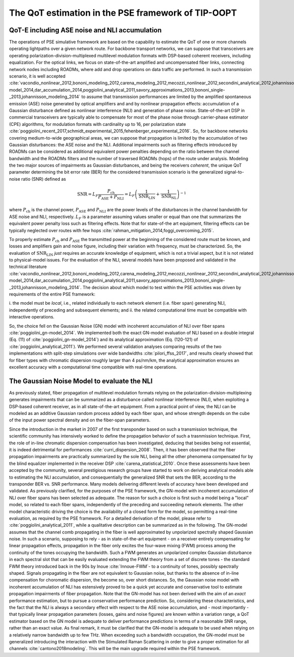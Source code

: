 The QoT estimation in the PSE framework of TIP-OOPT
=======================================================

QoT-E including ASE noise and NLI accumulation 
----------------------------------------------

The operations of PSE simulative framework are based on the capability to
estimate the QoT of one or more channels operating lightpaths over a given
network route. For backbone transport networks, we can suppose that
transceivers are operating polarization-division-multiplexed multilevel
modulation formats with DSP-based coherent receivers, including equalization.
For the optical links, we focus on state-of-the-art amplified and uncompensated
fiber links, connecting network nodes including ROADMs, where add and drop
operations on data traffic are performed. In such a transmission scenario, it
is well accepted
:cite:`vacondio_nonlinear_2012,bononi_modeling_2012,carena_modeling_2012,mecozzi_nonlinear_2012,secondini_analytical_2012,johannisson_perturbation_2013,dar_properties_2013,serena_alternative_2013,secondini_achievable_2013,poggiolini_gn-model_2014,dar_accumulation_2014,poggiolini_analytical_2011,savory_approximations_2013,bononi_single-_2013,johannisson_modeling_2014`
to assume that transmission performances are limited by the amplified
spontaneous emission (ASE) noise generated by optical amplifiers and and
by nonlinear propagation effects: accumulation of a Gaussian disturbance
defined as nonlinear interference (NLI) and generation of phase noise.
State-of-the-art DSP in commercial transceivers are typically able to
compensate for most of the phase noise through carrier-phase estimator
(CPE) algorithms, for modulation formats with cardinality up to 16, per
polarization state
:cite:`poggiolini_recent_2017,schmidt_experimental_2015,fehenberger_experimental_2016`.
So, for backbone networks covering medium-to-wide geographical areas, we
can suppose that propagation is limited by the accumulation of two
Gaussian disturbances: the ASE noise and the NLI. Additional impairments
such as filtering effects introduced by ROADMs can be considered as
additional equivalent power penalties depending on the ratio between the
channel bandwidth and the ROADMs filters and the number of traversed
ROADMs (hops) of the route under analysis. Modeling the two major
sources of impairments as Gaussian disturbances, and being the receivers
*coherent*, the unique QoT parameter determining the bit error rate
(BER) for the considered transmission scenario is the generalized
signal-to-noise ratio (SNR) defined as

.. math::

   {\text{SNR}}= L_F \frac{P_{\text{ch}}}{P_{\text{ASE}}+P_{\text{NLI}}} = L_F \left(\frac{1}{{\text{SNR}}_{\text{LIN}}}+\frac{1}{{\text{SNR}}_{\text{NL}}}\right)^{-1}


where :math:`P_{\text{ch}}` is the channel power,
:math:`P_{\text{ASE}}` and :math:`P_{\text{NLI}}` are the power levels of the disturbances 
in the channel bandwidth for ASE noise and NLI, respectively.
:math:`L_F` is a parameter assuming values smaller or equal than one
that summarizes the equivalent power penalty loss such as 
filtering effects. Note that for state-of-the art equipment, filtering
effects can be typically neglected over routes with few hops
:cite:`rahman_mitigation_2014,foggi_overcoming_2015`.

To properly estimate :math:`P_{\text{ch}}` and :math:`P_{\text{ASE}}`
the transmitted power at the beginning of the considered route must be
known, and losses and amplifiers gain and noise figure, including their
variation with frequency, must be characterized. So, the evaluation of
:math:`{\text{SNR}}_{\text{LIN}}` *just* requires an accurate
knowledge of equipment, which is not a trivial aspect, but it is not
related to physical-model issues. For the evaluation of the NLI, several
models have been proposed and validated in the technical literature
:cite:`vacondio_nonlinear_2012,bononi_modeling_2012,carena_modeling_2012,mecozzi_nonlinear_2012,secondini_analytical_2012,johannisson_perturbation_2013,dar_properties_2013,serena_alternative_2013,secondini_achievable_2013,poggiolini_gn-model_2014,dar_accumulation_2014,poggiolini_analytical_2011,savory_approximations_2013,bononi_single-_2013,johannisson_modeling_2014`.
The decision about which model to test within the PSE activities was
driven by requirements of the entire PSE framework:

i. the model must be *local*, i.e., related individually to each network
element (i.e. fiber span) generating NLI, independently of preceding and
subsequent elements; and ii. the related computational time must be compatible
with interactive operations. 

So, the choice fell on the Gaussian Noise
(GN) model with incoherent accumulation of NLI over fiber spans
:cite:`poggiolini_gn-model_2014`. We implemented both the
exact GN-model evaluation of NLI based on a double integral (Eq. (11) of
:cite:`poggiolini_gn-model_2014`) and its analytical
approximation (Eq. (120-121) of
:cite:`poggiolini_analytical_2011`). We performed several
validation analyses comparing results of the two implementations with
split-step simulations over wide bandwidths
:cite:`pilori_ffss_2017`, and results clearly showed that
for fiber types with chromatic dispersion roughly larger than 4
ps/nm/km, the analytical approximation ensures an excellent accuracy
with a computational time compatible with real-time operations.

The Gaussian Noise Model to evaluate the NLI
--------------------------------------------

As previously stated, fiber propagation of multilevel modulation formats
relying on the polarization-division-multiplexing  generates impairments that
can be summarized as  a disturbance called nonlinear interference (NLI), when
exploiting a DSP-based coherent receiver, as in all state-of-the-art equipment.
From a practical point of view, the NLI can be modeled as an additive Gaussian
random process added by each fiber span, and whose strength depends on the cube
of the input power spectral density and on the fiber-span parameters. 

Since the introduction in the market in 2007 of the first transponder based on
such a transmission technique, the scientific community has intensively worked
to define the propagation behavior of such a trasnmission technique.  First,
the role of in-line chromatic dispersion compensation has been investigated,
deducing that besides being not essential, it is indeed detrimental for
performances :cite:`curri_dispersion_2008`.  Then, it has been observed that
the fiber propagation impairments are practically summarized by the sole NLI,
being all the other phenomena compensated for by the blind equalizer
implemented in the receiver DSP :cite:`carena_statistical_2010`.  Once these
assessments have been accepted by the community, several prestigious research
groups have started to work on deriving analytical models able to estimating
the NLI accumulation, and consequentially the generalized SNR that sets the
BER, according to the transponder BER vs. SNR performance.  Many models
delivering different levels of accuracy have been developed and validated. As
previously clarified, for the purposes of the PSE framework, the  GN-model with
incoherent accumulation of NLI over fiber spans has been selected as adequate.
The reason for such a choice is first such a model being a "local" model, so
related to each fiber spans, independently of the preceding and succeeding
network elements. The other model characteristic driving the choice is the
availability of a closed form for the model, so permitting a real-time
evaluation, as required by the PSE framework.  For a detailed derivation of the
model, please refer to :cite:`poggiolini_analytical_2011`, while a qualitative
description can be summarized as in the following.  The GN-model assumes that
the channel comb propagating in the fiber is well approximated by unpolarized
spectrally shaped Gaussian noise. In such a scenario, supposing to rely - as in
state-of-the-art equipment - on a receiver entirely compensating for linear
propagation effects, propagation in the fiber only excites the four-wave mixing
(FWM) process among the continuity of the tones occupying the bandwidth. Such a
FWM generates an unpolarized complex Gaussian disturbance in each spectral slot
that can be easily evaluated extending the FWM theory from a set of discrete
tones - the standard FWM theory introduced back in the 90s by Inoue
:cite:`Innoue-FWM`- to a continuity of tones, possibly spectrally shaped.
Signals propagating in the fiber are not equivalent to Gaussian noise, but
thanks to the absence of in-line compensation for choromatic dispersion, the
become so, over short distances.  So, the Gaussian noise model with incoherent
accumulation of NLI has estensively proved to be a quick yet accurate and
conservative tool to estimate propagation impairments of fiber propagation.
Note that the GN-model has not been derived with the aim of an *exact*
performance estimation, but to pursue a conservative performance prediction.
So, considering these characteristics, and the fact that the NLI is always a
secondary effect with respect to the ASE noise accumulation, and - most
importantly - that typically linear propagation parameters (losses, gains and
noise figures) are known within a variation range, a QoT estimator based on the
GN model is adequate to deliver performance predictions in terms of a
reasonable SNR range, rather than an exact value.  As final remark, it must be
clarified that the GN-model is adequate to be used when relying on a relatively
narrow bandwidth up to few THz. When exceeding such a bandwidth occupation, the
GN-model must be generalized introducing the interaction with the Stimulated
Raman Scattering in order to give a proper estimation for all channels
:cite:`cantono2018modeling`.  This will be the main upgrade required within the
PSE framework.

.. bibliography:: biblio.bib  

